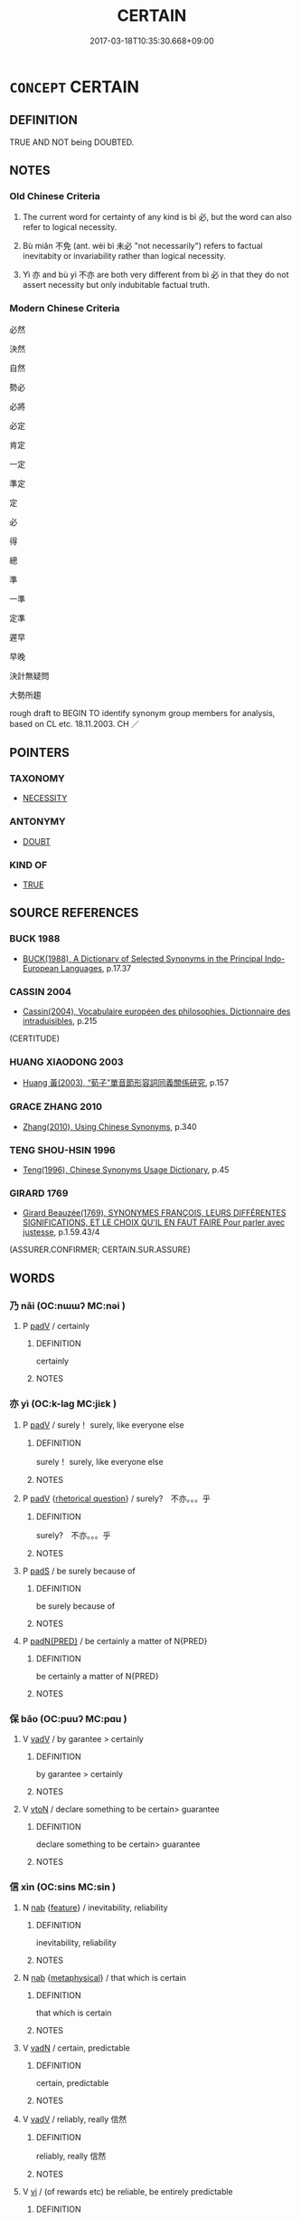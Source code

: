 # -*- mode: mandoku-tls-view -*-
#+TITLE: CERTAIN
#+DATE: 2017-03-18T10:35:30.668+09:00        
#+STARTUP: content
* =CONCEPT= CERTAIN
:PROPERTIES:
:CUSTOM_ID: uuid-d03f8635-80dc-4b4c-a5d0-e367096493e8
:SYNONYM+:  UNQUESTIONABLE
:SYNONYM+:  SURE
:SYNONYM+:  DEFINITE
:SYNONYM+:  BEYOND QUESTION
:SYNONYM+:  NOT IN DOUBT
:SYNONYM+:  INDUBITABLE
:SYNONYM+:  UNDENIABLE
:SYNONYM+:  IRREFUTABLE
:SYNONYM+:  INDISPUTABLE
:SYNONYM+:  OBVIOUS
:SYNONYM+:  EVIDENT
:SYNONYM+:  RECOGNIZED
:SYNONYM+:  CONFIRMED
:SYNONYM+:  ACCEPTED
:SYNONYM+:  ACKNOWLEDGED
:SYNONYM+:  UNDISPUTED
:SYNONYM+:  UNDOUBTED
:SYNONYM+:  UNQUESTIONED
:TR_ZH: 必定
:END:
** DEFINITION

TRUE AND NOT being DOUBTED.

** NOTES

*** Old Chinese Criteria
1. The current word for certainty of any kind is bì 必, but the word can also refer to logical necessity.

2. Bù miǎn 不免 (ant. wèi bì 未必 "not necessarily") refers to factual inevitabity or invariability rather than logical necessity.

3. Yì 亦 and bù yì 不亦 are both very different from bì 必 in that they do not assert necessity but only indubitable factual truth.

*** Modern Chinese Criteria
必然

決然

自然

勢必

必將

必定

肯定

一定

準定

定

必

得

總

準

一準

定準

遲早

早晚

決計無疑問

大勢所趨

rough draft to BEGIN TO identify synonym group members for analysis, based on CL etc. 18.11.2003. CH ／

** POINTERS
*** TAXONOMY
 - [[tls:concept:NECESSITY][NECESSITY]]

*** ANTONYMY
 - [[tls:concept:DOUBT][DOUBT]]

*** KIND OF
 - [[tls:concept:TRUE][TRUE]]

** SOURCE REFERENCES
*** BUCK 1988
 - [[cite:BUCK-1988][BUCK(1988), A Dictionary of Selected Synonyms in the Principal Indo-European Languages]], p.17.37

*** CASSIN 2004
 - [[cite:CASSIN-2004][Cassin(2004), Vocabulaire européen des philosophies. Dictionnaire des intraduisibles]], p.215
 (CERTITUDE)
*** HUANG XIAODONG 2003
 - [[cite:HUANG-XIAODONG-2003][Huang 黃(2003), “荀子”單音節形容詞同義關係研究]], p.157

*** GRACE ZHANG 2010
 - [[cite:GRACE-ZHANG-2010][Zhang(2010), Using Chinese Synonyms]], p.340

*** TENG SHOU-HSIN 1996
 - [[cite:TENG-SHOU-HSIN-1996][Teng(1996), Chinese Synonyms Usage Dictionary]], p.45

*** GIRARD 1769
 - [[cite:GIRARD-1769][Girard Beauzée(1769), SYNONYMES FRANÇOIS, LEURS DIFFÉRENTES SIGNIFICATIONS, ET LE CHOIX QU'IL EN FAUT FAIRE Pour parler avec justesse]], p.1.59.43/4
 (ASSURER.CONFIRMER;  CERTAIN.SUR.ASSURE)
** WORDS
   :PROPERTIES:
   :VISIBILITY: children
   :END:
*** 乃 nǎi (OC:nɯɯʔ MC:nəi )
:PROPERTIES:
:CUSTOM_ID: uuid-4b517e92-4de8-4b1c-aa8f-d4078b629b8a
:Char+: 乃(4,1/2) 
:GY_IDS+: uuid-c2a874a5-484c-427c-9eda-9751bd03d05f
:PY+: nǎi     
:OC+: nɯɯʔ     
:MC+: nəi     
:END: 
**** P [[tls:syn-func::#uuid-334de932-4bb9-418a-b9a6-6beaf2ce3a62][padV]] / certainly
:PROPERTIES:
:CUSTOM_ID: uuid-340a9cf4-7610-46ff-ace9-cf16cde616f1
:END:
****** DEFINITION

certainly

****** NOTES

*** 亦 yì (OC:k-laɡ MC:jiɛk )
:PROPERTIES:
:CUSTOM_ID: uuid-b64b377b-0fe7-4b8f-80e4-35efae54956a
:Char+: 亦(8,4/6) 
:GY_IDS+: uuid-6572f778-b88e-4170-9f05-3eda652316f7
:PY+: yì     
:OC+: k-laɡ     
:MC+: jiɛk     
:END: 
**** P [[tls:syn-func::#uuid-334de932-4bb9-418a-b9a6-6beaf2ce3a62][padV]] / surely！ surely, like everyone else
:PROPERTIES:
:CUSTOM_ID: uuid-3493aa28-6f02-4120-94a9-8e715b613632
:WARRING-STATES-CURRENCY: 4
:END:
****** DEFINITION

surely！ surely, like everyone else

****** NOTES

**** P [[tls:syn-func::#uuid-334de932-4bb9-418a-b9a6-6beaf2ce3a62][padV]] {[[tls:sem-feat::#uuid-ff53e5da-89f7-4601-ae05-d2119e933dfa][rhetorical question]]} / surely?　不亦。。。乎
:PROPERTIES:
:CUSTOM_ID: uuid-9fe7415d-532b-4e8b-8092-a2dc3b15faeb
:END:
****** DEFINITION

surely?　不亦。。。乎

****** NOTES

**** P [[tls:syn-func::#uuid-0ffb1ffa-d762-4cb0-bdf0-ac5f55be25b9][padS]] / be surely because of
:PROPERTIES:
:CUSTOM_ID: uuid-45a49bd9-b5f2-4722-b3b2-942225736b10
:END:
****** DEFINITION

be surely because of

****** NOTES

**** P [[tls:syn-func::#uuid-1d4f9536-14e1-4030-af04-f11628f02826][padN{PRED}]] / be certainly a matter of N{PRED}
:PROPERTIES:
:CUSTOM_ID: uuid-67946126-4a80-407e-9d0a-5c0dd7f1e5f7
:END:
****** DEFINITION

be certainly a matter of N{PRED}

****** NOTES

*** 保 bǎo (OC:puuʔ MC:pɑu )
:PROPERTIES:
:CUSTOM_ID: uuid-098a20fc-0353-4fa1-a157-37b555e5ab7d
:Char+: 保(9,7/9) 
:GY_IDS+: uuid-215ac9a0-b518-4523-9388-f6daff65319c
:PY+: bǎo     
:OC+: puuʔ     
:MC+: pɑu     
:END: 
**** V [[tls:syn-func::#uuid-2a0ded86-3b04-4488-bb7a-3efccfa35844][vadV]] / by garantee > certainly
:PROPERTIES:
:CUSTOM_ID: uuid-d688141f-eea2-45b1-932e-58d464d6f50a
:END:
****** DEFINITION

by garantee > certainly

****** NOTES

**** V [[tls:syn-func::#uuid-fbfb2371-2537-4a99-a876-41b15ec2463c][vtoN]] / declare something to be certain> guarantee
:PROPERTIES:
:CUSTOM_ID: uuid-f13cc651-fdc3-4f01-b9df-7377444e5d1f
:END:
****** DEFINITION

declare something to be certain> guarantee

****** NOTES

*** 信 xìn (OC:sins MC:sin )
:PROPERTIES:
:CUSTOM_ID: uuid-cab05785-b76b-4300-86ad-a92a06d93f75
:Char+: 信(9,7/9) 
:GY_IDS+: uuid-df94e791-1aba-4864-ba15-dfebd911c6bb
:PY+: xìn     
:OC+: sins     
:MC+: sin     
:END: 
**** N [[tls:syn-func::#uuid-76be1df4-3d73-4e5f-bbc2-729542645bc8][nab]] {[[tls:sem-feat::#uuid-4e92cef6-5753-4eed-a76b-7249c223316f][feature]]} / inevitability, reliability
:PROPERTIES:
:CUSTOM_ID: uuid-7cf3079a-ee9b-4cb7-adc1-fe18315d12ad
:WARRING-STATES-CURRENCY: 4
:END:
****** DEFINITION

inevitability, reliability

****** NOTES

**** N [[tls:syn-func::#uuid-76be1df4-3d73-4e5f-bbc2-729542645bc8][nab]] {[[tls:sem-feat::#uuid-887fdec5-f18d-4faf-8602-f5c5c2f99a1d][metaphysical]]} / that which is certain
:PROPERTIES:
:CUSTOM_ID: uuid-4d5ab926-2001-4b70-95c2-89dbd9b30729
:END:
****** DEFINITION

that which is certain

****** NOTES

**** V [[tls:syn-func::#uuid-fed035db-e7bd-4d23-bd05-9698b26e38f9][vadN]] / certain, predictable
:PROPERTIES:
:CUSTOM_ID: uuid-c70db03f-af33-43d0-b5c6-bf71af3fb7e6
:WARRING-STATES-CURRENCY: 3
:END:
****** DEFINITION

certain, predictable

****** NOTES

**** V [[tls:syn-func::#uuid-2a0ded86-3b04-4488-bb7a-3efccfa35844][vadV]] / reliably, really 信然
:PROPERTIES:
:CUSTOM_ID: uuid-88d6c39b-2846-4707-9033-04602e7a94a9
:END:
****** DEFINITION

reliably, really 信然

****** NOTES

**** V [[tls:syn-func::#uuid-c20780b3-41f9-491b-bb61-a269c1c4b48f][vi]] / (of rewards etc) be reliable, be entirely predictable
:PROPERTIES:
:CUSTOM_ID: uuid-45cc527a-57ba-4381-99b3-7ca3c986e839
:WARRING-STATES-CURRENCY: 4
:END:
****** DEFINITION

(of rewards etc) be reliable, be entirely predictable

****** NOTES

*** 其 qí (OC:ɡɯ MC:gɨ )
:PROPERTIES:
:CUSTOM_ID: uuid-6e599a48-8a8a-47c1-ad90-c7ea76267b6c
:Char+: 其(12,6/8) 
:GY_IDS+: uuid-4d6c7918-4df1-492f-95db-6e81913b1710
:PY+: qí     
:OC+: ɡɯ     
:MC+: gɨ     
:END: 
**** P [[tls:syn-func::#uuid-334de932-4bb9-418a-b9a6-6beaf2ce3a62][padV]] {[[tls:sem-feat::#uuid-ee80ba53-f7eb-484d-b807-f36f9e0404a7][subjective]]} / surely, certainly, according to reasonable expectations
:PROPERTIES:
:CUSTOM_ID: uuid-35399990-1ada-4e44-b8ec-09aa651e7e7c
:END:
****** DEFINITION

surely, certainly, according to reasonable expectations

****** NOTES

******* Examples
LY 08.20:01; tr. CH

 舜有臣五人而天下治。 [1] Shu4n had five ministers, and All Under Heaven was well-ordered.

 武王曰： King @Wu3 said:

 「予有亂臣十人。」 [2] "I have ten efficient ministers."

 孔子曰： Confucius said:

 「才難， "Talent is the difficult point.

 不其然乎？ Is that not surely so?

*** 固 gù (OC:kaas MC:kuo̝ )
:PROPERTIES:
:CUSTOM_ID: uuid-a596b1e3-6cb4-454b-afb3-c9eaa4ee2bcf
:Char+: 固(31,5/8) 
:GY_IDS+: uuid-6ad5e682-34e2-41a5-8c7c-e5e67fb2c285
:PY+: gù     
:OC+: kaas     
:MC+: kuo̝     
:END: 
**** V [[tls:syn-func::#uuid-16ca95ce-1240-4773-8697-b6f5183ac53d][vadS]] / necessarily; certainly; indubitably
:PROPERTIES:
:CUSTOM_ID: uuid-199d4f92-f258-4951-8303-ad0534b62624
:WARRING-STATES-CURRENCY: 4
:END:
****** DEFINITION

necessarily; certainly; indubitably

****** NOTES

**** V [[tls:syn-func::#uuid-2a0ded86-3b04-4488-bb7a-3efccfa35844][vadV]] / surely, doubtlessly; certainly; inherently
:PROPERTIES:
:CUSTOM_ID: uuid-44f4e898-1322-4caf-9161-2751841f2e0b
:WARRING-STATES-CURRENCY: 5
:END:
****** DEFINITION

surely, doubtlessly; certainly; inherently

****** NOTES

*** 定 dìng (OC:deeŋs MC:deŋ )
:PROPERTIES:
:CUSTOM_ID: uuid-575638b6-65c9-4f77-a1a0-0fbff90effe6
:Char+: 定(40,5/8) 
:GY_IDS+: uuid-59ce5492-61cb-4b97-9fb2-45bf8f3b9b1f
:PY+: dìng     
:OC+: deeŋs     
:MC+: deŋ     
:END: 
**** V [[tls:syn-func::#uuid-2a0ded86-3b04-4488-bb7a-3efccfa35844][vadV]] / definitely; with certainty
:PROPERTIES:
:CUSTOM_ID: uuid-2ae1fd86-0dae-4960-a26e-8c7a7195f7fa
:WARRING-STATES-CURRENCY: 2
:END:
****** DEFINITION

definitely; with certainty

****** NOTES

*** 已 yǐ (OC:k-lɯʔ MC:jɨ )
:PROPERTIES:
:CUSTOM_ID: uuid-9d46a093-7d1f-4183-986d-6a84e6e4192a
:Char+: 已(49,0/3) 
:GY_IDS+: uuid-e799b325-78d4-4326-a46d-ca3498ecce7a
:PY+: yǐ     
:OC+: k-lɯʔ     
:MC+: jɨ     
:END: 
**** P [[tls:syn-func::#uuid-334de932-4bb9-418a-b9a6-6beaf2ce3a62][padV]] / certainly
:PROPERTIES:
:CUSTOM_ID: uuid-27c21fb0-1eb7-447c-8cc9-e556559fdd5c
:END:
****** DEFINITION

certainly

****** NOTES

**** P [[tls:syn-func::#uuid-c086c9bd-8ec5-463f-9803-c938c8b0d4d9][ppostadS]] / definitely, "!"
:PROPERTIES:
:CUSTOM_ID: uuid-d028ef8d-8c56-4374-9c85-7d561a585177
:WARRING-STATES-CURRENCY: 4
:END:
****** DEFINITION

definitely, "!"

****** NOTES

**** V [[tls:syn-func::#uuid-2a0ded86-3b04-4488-bb7a-3efccfa35844][vadV]] {[[tls:sem-feat::#uuid-b8276c57-c108-44c8-8c01-ad92679a9163][imperative]]} / 
:PROPERTIES:
:CUSTOM_ID: uuid-4ad2105f-36c0-421a-b12d-455dbf5ba6b8
:END:
****** DEFINITION



****** NOTES

*** 常 cháng (OC:djaŋ MC:dʑi̯ɐŋ )
:PROPERTIES:
:CUSTOM_ID: uuid-a8c8c5ad-08c5-409e-992d-aebb307514af
:Char+: 常(50,8/11) 
:GY_IDS+: uuid-08f4ae72-fbe2-480f-ba8b-797bd621e285
:PY+: cháng     
:OC+: djaŋ     
:MC+: dʑi̯ɐŋ     
:END: 
**** V [[tls:syn-func::#uuid-fed035db-e7bd-4d23-bd05-9698b26e38f9][vadN]] / invariant>determinate, well-defined; true
:PROPERTIES:
:CUSTOM_ID: uuid-e6d6f8eb-8d31-4e7d-b1b0-68440bab4478
:END:
****** DEFINITION

invariant>determinate, well-defined; true

****** NOTES

**** V [[tls:syn-func::#uuid-2a0ded86-3b04-4488-bb7a-3efccfa35844][vadV]] / will regularly; constantly, predictably, invariably
:PROPERTIES:
:CUSTOM_ID: uuid-fcc151cf-6aa6-43f8-af9b-761cff793688
:END:
****** DEFINITION

will regularly; constantly, predictably, invariably

****** NOTES

**** V [[tls:syn-func::#uuid-2a0ded86-3b04-4488-bb7a-3efccfa35844][vadV]] {[[tls:sem-feat::#uuid-b110bae1-02d5-4c66-ad13-7c04b3ee3ad9][mathematical term]]} / CHEMLA 2003: with regularity across different mathematical contexts 常然之勢也 "this is the invariable c...
:PROPERTIES:
:CUSTOM_ID: uuid-ae968533-d8d3-435c-851d-bb3ffe8f9c38
:END:
****** DEFINITION

CHEMLA 2003: with regularity across different mathematical contexts

 常然之勢也 "this is the invariable constellation".

****** NOTES

**** V [[tls:syn-func::#uuid-c20780b3-41f9-491b-bb61-a269c1c4b48f][vi]] / be assured in the long term
:PROPERTIES:
:CUSTOM_ID: uuid-9cb9a219-7a66-436e-b97d-8786815932d5
:END:
****** DEFINITION

be assured in the long term

****** NOTES

*** 必 bì (OC:piɡ MC:pit )
:PROPERTIES:
:CUSTOM_ID: uuid-2631fe60-f07f-41fc-b9a6-13bb3463ad8c
:Char+: 必(61,1/4) 
:GY_IDS+: uuid-25996ba8-1e36-4438-8c90-d9a399341f8e
:PY+: bì     
:OC+: piɡ     
:MC+: pit     
:END: 
**** SOURCE REFERENCES
***** DUAN DESEN 1992A
 - [[cite:DUAN-DESEN-1992A][Duan 段(1992), 簡明古漢語同義詞詞典]], p.1022

***** WANG LI 2000
 - [[cite:WANG-LI-2000][Wang 王(2000), 王力古漢語字典]], p.2

****  [[tls:syn-func::#uuid-bc2faf53-2229-4747-9ebb-020e828072fb][vadN{{PRED}]] / be certin (to be N)
:PROPERTIES:
:CUSTOM_ID: uuid-2fd255a8-721f-47d7-8d61-4ec5ac64afe0
:END:
****** DEFINITION

be certin (to be N)

****** NOTES

**** V [[tls:syn-func::#uuid-2a0ded86-3b04-4488-bb7a-3efccfa35844][vadV]] / invariably; (e.g. be knowable) with certainty; reliably, with inevitable reliabilty; (know) for cer...
:PROPERTIES:
:CUSTOM_ID: uuid-8b09ebe7-ad38-4273-be87-6ce5671d47c0
:WARRING-STATES-CURRENCY: 5
:END:
****** DEFINITION

invariably; (e.g. be knowable) with certainty; reliably, with inevitable reliabilty; (know) for certain;  with logical necessity;

****** NOTES

**** V [[tls:syn-func::#uuid-c20780b3-41f9-491b-bb61-a269c1c4b48f][vi]] / be inevitable, be absolutely predictable, be unavoidable be ineluctable
:PROPERTIES:
:CUSTOM_ID: uuid-10fe9f90-c2d7-4c0b-af8a-1d568def11a7
:WARRING-STATES-CURRENCY: 5
:END:
****** DEFINITION

be inevitable, be absolutely predictable, be unavoidable be ineluctable

****** NOTES

******* Examples
LY 19.17; tr. CH

 曾子曰： Ze1ngzi3 said:

 「吾聞諸夫子： "I have heard it from our Master:

 『人未有自致者也必也， 'By necessity man never succeeds all by himself,

**** V [[tls:syn-func::#uuid-dd717b3f-0c98-4de8-bac6-2e4085805ef1][vt+V/0/]] / be sure to V
:PROPERTIES:
:CUSTOM_ID: uuid-b8a9da1b-576e-4a37-906f-d69f23e36de4
:END:
****** DEFINITION

be sure to V

****** NOTES

**** V [[tls:syn-func::#uuid-fbfb2371-2537-4a99-a876-41b15ec2463c][vtoN]] {[[tls:sem-feat::#uuid-fac754df-5669-4052-9dda-6244f229371f][causative]]} / make inevitable
:PROPERTIES:
:CUSTOM_ID: uuid-5bfd6d96-f4d4-4d43-b2c6-6fbe05c8ca05
:WARRING-STATES-CURRENCY: 3
:END:
****** DEFINITION

make inevitable

****** NOTES

**** V [[tls:syn-func::#uuid-fbfb2371-2537-4a99-a876-41b15ec2463c][vtoN]] {[[tls:sem-feat::#uuid-d78eabc5-f1df-43e2-8fa5-c6514124ec21][putative]]} / consider as necessary
:PROPERTIES:
:CUSTOM_ID: uuid-75dde95c-72bc-4e85-9b2e-7defcae85b2a
:WARRING-STATES-CURRENCY: 4
:END:
****** DEFINITION

consider as necessary

****** NOTES

*** 恐 kǒng (OC:khoŋʔ MC:khi̯oŋ )
:PROPERTIES:
:CUSTOM_ID: uuid-ba66e4dd-6619-477d-8d27-d3c7cd6ffb43
:Char+: 恐(61,6/10) 
:GY_IDS+: uuid-e60a2043-d478-458f-b54c-e0136f8d5d5b
:PY+: kǒng     
:OC+: khoŋʔ     
:MC+: khi̯oŋ     
:END: 
**** V [[tls:syn-func::#uuid-ccee9f93-d493-43f0-b41f-64aa72876a47][vtoS]] / be afraid that > certainly will
:PROPERTIES:
:CUSTOM_ID: uuid-1791490e-f829-42a5-a961-ad3b6343e123
:END:
****** DEFINITION

be afraid that > certainly will

****** NOTES

*** 果 guǒ (OC:kloolʔ MC:kʷɑ )
:PROPERTIES:
:CUSTOM_ID: uuid-64eb9462-3753-49d0-aa95-1ca6ee895bc6
:Char+: 果(75,4/8) 
:GY_IDS+: uuid-14d1eec2-6fcc-4066-86d9-3639b9535c99
:PY+: guǒ     
:OC+: kloolʔ     
:MC+: kʷɑ     
:END: 
**** N [[tls:syn-func::#uuid-91666c59-4a69-460f-8cd3-9ddbff370ae5][nadV]] / definitely
:PROPERTIES:
:CUSTOM_ID: uuid-36778aba-6259-450f-9300-5b7e80739d5d
:WARRING-STATES-CURRENCY: 3
:END:
****** DEFINITION

definitely

****** NOTES

*** 終 zhōng (OC:tjuŋ MC:tɕuŋ )
:PROPERTIES:
:CUSTOM_ID: uuid-ca54a5dd-fefd-4a42-8bb2-f01581633ee9
:Char+: 終(120,5/11) 
:GY_IDS+: uuid-8a839c2f-336c-435a-888e-6da3b149e0e5
:PY+: zhōng     
:OC+: tjuŋ     
:MC+: tɕuŋ     
:END: 
**** N [[tls:syn-func::#uuid-91666c59-4a69-460f-8cd3-9ddbff370ae5][nadV]] / ultimately
:PROPERTIES:
:CUSTOM_ID: uuid-add9e6b3-7607-41cd-8e86-f3386681f4c7
:END:
****** DEFINITION

ultimately

****** NOTES

*** 詳 xiáng (OC:sɢlaŋ MC:zi̯ɐŋ )
:PROPERTIES:
:CUSTOM_ID: uuid-9208f337-78a0-4028-a53c-1ef02090f0d0
:Char+: 詳(149,6/13) 
:GY_IDS+: uuid-8b06019b-79d9-49b1-9b77-b7368b23b122
:PY+: xiáng     
:OC+: sɢlaŋ     
:MC+: zi̯ɐŋ     
:END: 
**** V [[tls:syn-func::#uuid-2a0ded86-3b04-4488-bb7a-3efccfa35844][vadV]] / OBI: necessarily, with certainty
:PROPERTIES:
:CUSTOM_ID: uuid-1565d100-a32f-46a6-a0f5-71c199a26b29
:END:
****** DEFINITION

OBI: necessarily, with certainty

****** NOTES

*** 不亦 bùyì (OC:pɯʔ k-laɡ MC:pi̯ut jiɛk )
:PROPERTIES:
:CUSTOM_ID: uuid-a46909bf-6220-41f8-aae2-4f8c91e84759
:Char+: 不(1,3/4) 亦(8,4/6) 
:GY_IDS+: uuid-12896cda-5086-41f3-8aeb-21cd406eec3f uuid-6572f778-b88e-4170-9f05-3eda652316f7
:PY+: bù yì    
:OC+: pɯʔ k-laɡ    
:MC+: pi̯ut jiɛk    
:END: 
COMPOUND TYPE: [[tls:comp-type::#uuid-8ac75f99-84ea-4959-b66b-7376abfe6c96][]]


**** P [[tls:syn-func::#uuid-5e3d65c2-0580-468b-bcf3-face6ccefa56][PPadV.+HU1]] / surely
:PROPERTIES:
:CUSTOM_ID: uuid-80d3a899-66ad-4dcf-89d5-f2c899797fdd
:WARRING-STATES-CURRENCY: 4
:END:
****** DEFINITION

surely

****** NOTES

*** 不免 bùmiǎn (OC:pɯʔ mronʔ MC:pi̯ut miɛn )
:PROPERTIES:
:CUSTOM_ID: uuid-de8bbf49-226d-4603-b4b2-20c8bca22868
:Char+: 不(1,3/4) 免(10,5/8) 
:GY_IDS+: uuid-12896cda-5086-41f3-8aeb-21cd406eec3f uuid-34a4064e-5272-4aea-a8e8-4a5e5bdef114
:PY+: bù miǎn    
:OC+: pɯʔ mronʔ    
:MC+: pi̯ut miɛn    
:END: 
**** V [[tls:syn-func::#uuid-efe577d1-de70-4d80-84d0-e92f482f3f3d][VPadS]] / inevitably
:PROPERTIES:
:CUSTOM_ID: uuid-ba187c95-5133-40a9-a6c3-de9947bca0aa
:END:
****** DEFINITION

inevitably

****** NOTES

**** V [[tls:syn-func::#uuid-b0372307-1c92-4d55-a0a9-b175eef5e94c][VPt+prep+N]] / be certain to suffer N
:PROPERTIES:
:CUSTOM_ID: uuid-3585852a-1966-4eec-ac1b-a188682f3a2f
:END:
****** DEFINITION

be certain to suffer N

****** NOTES

**** V [[tls:syn-func::#uuid-574cb956-877c-4eaa-9a24-c8641607f917][VPt+V/0/{PASS}]] / cannot avoid to be Ved
:PROPERTIES:
:CUSTOM_ID: uuid-3fcb1eda-a4d4-4eae-ae53-29b38d544a1b
:WARRING-STATES-CURRENCY: 3
:END:
****** DEFINITION

cannot avoid to be Ved

****** NOTES

*** 亦將 yìjiāng (OC:k-laɡ skaŋ MC:jiɛk tsi̯ɐŋ )
:PROPERTIES:
:CUSTOM_ID: uuid-e517d69f-75bd-4d21-b46a-f53dbbc34c5a
:Char+: 亦(8,4/6) 將(41,8/11) 
:GY_IDS+: uuid-6572f778-b88e-4170-9f05-3eda652316f7 uuid-69629cac-c2c1-4e4e-973b-f5d11b631144
:PY+: yì jiāng    
:OC+: k-laɡ skaŋ    
:MC+: jiɛk tsi̯ɐŋ    
:END: 
**** P [[tls:syn-func::#uuid-eb8abafd-05ff-4ae5-9f85-7417d096299a][PPadV]] {[[tls:sem-feat::#uuid-7f49a8f4-6da3-4126-b6d9-8df15a825002][modal]]} / must surely
:PROPERTIES:
:CUSTOM_ID: uuid-3a7bc094-d34d-46a4-a606-2fd14c194b44
:WARRING-STATES-CURRENCY: 4
:END:
****** DEFINITION

must surely

****** NOTES

*** 固而 gùér (OC:kaas njɯ MC:kuo̝ ȵɨ )
:PROPERTIES:
:CUSTOM_ID: uuid-8d891373-50be-441e-b580-a7134c54dc29
:Char+: 固(31,5/8) 而(126,0/6) 
:GY_IDS+: uuid-6ad5e682-34e2-41a5-8c7c-e5e67fb2c285 uuid-d4f6516f-ad7d-4a23-a222-ee0e2b5082e8
:PY+: gù ér    
:OC+: kaas njɯ    
:MC+: kuo̝ ȵɨ    
:END: 
**** P [[tls:syn-func::#uuid-eb8abafd-05ff-4ae5-9f85-7417d096299a][PPadV]] / most certainly
:PROPERTIES:
:CUSTOM_ID: uuid-aea84891-7f3d-4a6b-a928-7eacae551407
:WARRING-STATES-CURRENCY: 3
:END:
****** DEFINITION

most certainly

****** NOTES

*** 必保 bìbǎo (OC:piɡ puuʔ MC:pit pɑu )
:PROPERTIES:
:CUSTOM_ID: uuid-1a788964-241d-4deb-8c14-fcfd86738a58
:Char+: 必(61,1/4) 保(9,7/9) 
:GY_IDS+: uuid-25996ba8-1e36-4438-8c90-d9a399341f8e uuid-215ac9a0-b518-4523-9388-f6daff65319c
:PY+: bì bǎo    
:OC+: piɡ puuʔ    
:MC+: pit pɑu    
:END: 
**** V [[tls:syn-func::#uuid-819e81af-c978-4931-8fd2-52680e097f01][VPadV]] {[[tls:sem-feat::#uuid-7f49a8f4-6da3-4126-b6d9-8df15a825002][modal]]} / certainly
:PROPERTIES:
:CUSTOM_ID: uuid-bb44eaeb-77b5-444a-a63e-eb5a8339a8af
:END:
****** DEFINITION

certainly

****** NOTES

*** 必將 bìjiāng (OC:piɡ skaŋ MC:pit tsi̯ɐŋ )
:PROPERTIES:
:CUSTOM_ID: uuid-39f6a79a-1da1-4a6e-bb01-114ef0c24833
:Char+: 必(61,1/4) 將(41,8/11) 
:GY_IDS+: uuid-25996ba8-1e36-4438-8c90-d9a399341f8e uuid-69629cac-c2c1-4e4e-973b-f5d11b631144
:PY+: bì jiāng    
:OC+: piɡ skaŋ    
:MC+: pit tsi̯ɐŋ    
:END: 
**** V [[tls:syn-func::#uuid-7918d628-430e-4537-afca-f2b1b4144611][VPt+V/0/]] / must necessarily, will certainly; one would certainly; one needs necessarily
:PROPERTIES:
:CUSTOM_ID: uuid-16764766-4910-4fbc-9e1b-92c1f827a868
:WARRING-STATES-CURRENCY: 3
:END:
****** DEFINITION

must necessarily, will certainly; one would certainly; one needs necessarily

****** NOTES

*** 必當 bìdāng (OC:piɡ taaŋ MC:pit tɑŋ )
:PROPERTIES:
:CUSTOM_ID: uuid-3717e10e-786a-43f0-b834-9f1d7d1311e1
:Char+: 必(61,1/4) 當(102,8/13) 
:GY_IDS+: uuid-25996ba8-1e36-4438-8c90-d9a399341f8e uuid-4761ef26-92d1-497a-8a8d-7052c2b86ca2
:PY+: bì dāng    
:OC+: piɡ taaŋ    
:MC+: pit tɑŋ    
:END: 
**** V [[tls:syn-func::#uuid-7918d628-430e-4537-afca-f2b1b4144611][VPt+V/0/]] / will inevitably [The question of this syntactic category needs discussion!]
:PROPERTIES:
:CUSTOM_ID: uuid-09ad2158-e611-4656-931d-9bb4c74a3bac
:END:
****** DEFINITION

will inevitably [The question of this syntactic category needs discussion!]

****** NOTES

*** 應當 yīngdāng (OC:qɯŋ taaŋ MC:ʔɨŋ tɑŋ )
:PROPERTIES:
:CUSTOM_ID: uuid-6d33c8f8-1d5c-4c6b-8713-4583f5400bae
:Char+: 應(61,13/16) 當(102,8/13) 
:GY_IDS+: uuid-4cd056cc-384e-4e60-8350-ecc739a264ad uuid-4761ef26-92d1-497a-8a8d-7052c2b86ca2
:PY+: yīng dāng    
:OC+: qɯŋ taaŋ    
:MC+: ʔɨŋ tɑŋ    
:END: 
**** V [[tls:syn-func::#uuid-7918d628-430e-4537-afca-f2b1b4144611][VPt+V/0/]] / necessarily will; be certain to
:PROPERTIES:
:CUSTOM_ID: uuid-0dd53c20-51c6-4fcb-8d14-795ffc3d1c6d
:END:
****** DEFINITION

necessarily will; be certain to

****** NOTES

*** 抑亦 yìyì (OC:qɯɡ k-laɡ MC:ʔɨk jiɛk )
:PROPERTIES:
:CUSTOM_ID: uuid-3ed3a62c-3562-4a19-93e3-abfc1d6516e3
:Char+: 抑(64,4/7) 亦(8,4/6) 
:GY_IDS+: uuid-c3c00131-803e-4832-ac3e-f84721d76085 uuid-6572f778-b88e-4170-9f05-3eda652316f7
:PY+: yì yì    
:OC+: qɯɡ k-laɡ    
:MC+: ʔɨk jiɛk    
:END: 
**** P [[tls:syn-func::#uuid-eb8abafd-05ff-4ae5-9f85-7417d096299a][PPadV]] {[[tls:sem-feat::#uuid-41f9c854-694c-4f5d-8fca-23cee92878ab][surely]]} / surely???
:PROPERTIES:
:CUSTOM_ID: uuid-de227415-57b7-4da1-a841-82f3f72308b9
:WARRING-STATES-CURRENCY: 2
:END:
****** DEFINITION

surely???

****** NOTES

*** 敢不 gǎnbù (OC:klaamʔ pɯʔ MC:kɑm pi̯ut )
:PROPERTIES:
:CUSTOM_ID: uuid-2b2a0a60-ceef-45ef-8fa3-4612565ec6fb
:Char+: 敢(66,8/12) 不(1,3/4) 
:GY_IDS+: uuid-88746991-e994-4571-ba4d-df72ad0c3d63 uuid-12896cda-5086-41f3-8aeb-21cd406eec3f
:PY+: gǎn bù    
:OC+: klaamʔ pɯʔ    
:MC+: kɑm pi̯ut    
:END: 
**** V [[tls:syn-func::#uuid-7918d628-430e-4537-afca-f2b1b4144611][VPt+V/0/]] {[[tls:sem-feat::#uuid-1b4d8619-5bcb-4d89-9978-cecb0d471828][expected answer: no!]]} / how would I dare not to> certainly!
:PROPERTIES:
:CUSTOM_ID: uuid-39b36cac-32bb-4f8d-8d32-eaaa2c934a8b
:END:
****** DEFINITION

how would I dare not to> certainly!

****** NOTES

*** 未免 wèimiǎn (OC:mɯds mronʔ MC:mɨi miɛn )
:PROPERTIES:
:CUSTOM_ID: uuid-a06e2117-7b75-4b3c-86ff-15eee23e307f
:Char+: 未(75,1/5) 免(10,5/8) 
:GY_IDS+: uuid-99fdbd59-79b0-4ed6-8aa8-abe2e7717145 uuid-34a4064e-5272-4aea-a8e8-4a5e5bdef114
:PY+: wèi miǎn    
:OC+: mɯds mronʔ    
:MC+: mɨi miɛn    
:END: 
**** V [[tls:syn-func::#uuid-7918d628-430e-4537-afca-f2b1b4144611][VPt+V/0/]] / necessarily, inevitably; admittedly
:PROPERTIES:
:CUSTOM_ID: uuid-6c2e85b0-427a-42ca-bc6f-86768c5fc6a0
:WARRING-STATES-CURRENCY: 3
:END:
****** DEFINITION

necessarily, inevitably; admittedly

****** NOTES

*** 無乃 wúnǎi (OC:ma nɯɯʔ MC:mi̯o nəi )
:PROPERTIES:
:CUSTOM_ID: uuid-18167158-3883-4909-9de3-fa64d251e44c
:Char+: 無(86,8/12) 乃(4,1/2) 
:GY_IDS+: uuid-5de002ac-c1a1-4519-a177-4a3afcc155bb uuid-c2a874a5-484c-427c-9eda-9751bd03d05f
:PY+: wú nǎi    
:OC+: ma nɯɯʔ    
:MC+: mi̯o nəi    
:END: 
COMPOUND TYPE: [[tls:comp-type::#uuid-a4a80fdf-93da-4b0b-827b-3f817188805a][ad]]


**** P [[tls:syn-func::#uuid-e7f1e69d-7edf-4e5a-bdef-c5995d0fb79d][PPadS]] {[[tls:sem-feat::#uuid-ff53e5da-89f7-4601-ae05-d2119e933dfa][rhetorical question]]} / surely?!!!
:PROPERTIES:
:CUSTOM_ID: uuid-4c8a5154-5ddd-4521-8325-1a5d5db97a36
:WARRING-STATES-CURRENCY: 5
:END:
****** DEFINITION

surely?!!!

****** NOTES

*** 無疑 wúyí (OC:ma ŋɡɯ MC:mi̯o ŋɨ )
:PROPERTIES:
:CUSTOM_ID: uuid-be40d915-4704-43db-a7b5-280f21b57f52
:Char+: 無(86,8/12) 疑(103,9/14) 
:GY_IDS+: uuid-5de002ac-c1a1-4519-a177-4a3afcc155bb uuid-7a60cff2-ff28-4f36-b772-a23cd7e517bd
:PY+: wú yí    
:OC+: ma ŋɡɯ    
:MC+: mi̯o ŋɨ    
:END: 
**** V [[tls:syn-func::#uuid-0b46d59e-9906-4ab8-887b-12a0ee8244ae][VPpostadV]] / certainly, undoubtedly; without any doubt
:PROPERTIES:
:CUSTOM_ID: uuid-27738a44-7f74-4da3-b54d-1da455cda33f
:END:
****** DEFINITION

certainly, undoubtedly; without any doubt

****** NOTES

*** 不免於 bùmiǎnyú (OC:pɯʔ mronʔ qa MC:pi̯ut miɛn ʔi̯ɤ )
:PROPERTIES:
:CUSTOM_ID: uuid-db21f7fb-ad38-406a-baa6-f045798ed0ba
:Char+: 不(1,3/4) 免(10,5/8) 於(70,4/8) 
:GY_IDS+: uuid-12896cda-5086-41f3-8aeb-21cd406eec3f uuid-34a4064e-5272-4aea-a8e8-4a5e5bdef114 uuid-fb67b697-a7f5-4e27-8090-d90ec205fd5c
:PY+: bù miǎn yú   
:OC+: pɯʔ mronʔ qa   
:MC+: pi̯ut miɛn ʔi̯ɤ   
:END: 
*** 不得不 bùdébù (OC:pɯʔ tɯɯɡ pɯʔ MC:pi̯ut tək pi̯ut )
:PROPERTIES:
:CUSTOM_ID: uuid-130090a0-2715-4eed-8ef3-29890986e1c1
:Char+: 不(1,3/4) 得(60,8/11) 不(1,3/4) 
:GY_IDS+: uuid-12896cda-5086-41f3-8aeb-21cd406eec3f uuid-2f255ab2-0652-443e-94c1-e442903989f8 uuid-12896cda-5086-41f3-8aeb-21cd406eec3f
:PY+: bù dé bù   
:OC+: pɯʔ tɯɯɡ pɯʔ   
:MC+: pi̯ut tək pi̯ut   
:END: 
**** V [[tls:syn-func::#uuid-7918d628-430e-4537-afca-f2b1b4144611][VPt+V/0/]] / will certainly; willy nilly have to; inevitably will; certainly would have
:PROPERTIES:
:CUSTOM_ID: uuid-569b9476-f1e3-4530-bddc-9c68c56a347f
:END:
****** DEFINITION

will certainly; willy nilly have to; inevitably will; certainly would have

****** NOTES

*** 不得已 bùdéyǐ (OC:pɯʔ tɯɯɡ k-lɯʔ MC:pi̯ut tək jɨ )
:PROPERTIES:
:CUSTOM_ID: uuid-377bab9a-8748-483c-a009-aa2db8f0a183
:Char+: 不(1,3/4) 得(60,8/11) 已(49,0/3) 
:GY_IDS+: uuid-12896cda-5086-41f3-8aeb-21cd406eec3f uuid-2f255ab2-0652-443e-94c1-e442903989f8 uuid-e799b325-78d4-4326-a46d-ca3498ecce7a
:PY+: bù dé yǐ   
:OC+: pɯʔ tɯɯɡ k-lɯʔ   
:MC+: pi̯ut tək jɨ   
:END: 
**** V [[tls:syn-func::#uuid-091af450-64e0-4b82-98a2-84d0444b6d19][VPi]] / be in a situation which leaves one no alternatives, have no other way out
:PROPERTIES:
:CUSTOM_ID: uuid-73903808-1ec4-46e3-b4df-b6bf4756f4ee
:END:
****** DEFINITION

be in a situation which leaves one no alternatives, have no other way out

****** NOTES

**** V [[tls:syn-func::#uuid-3362361a-7a61-4172-a122-8b87e3963d2c][VPi0]] / there is no other choice
:PROPERTIES:
:CUSTOM_ID: uuid-44835dc4-3302-4478-b7c4-9c86e2dee0a2
:WARRING-STATES-CURRENCY: 4
:END:
****** DEFINITION

there is no other choice

****** NOTES

*** 有印章 yǒuyìnzhāng (OC:ɢʷɯʔ qiŋs kjaŋ MC:ɦɨu ʔin tɕi̯ɐŋ )
:PROPERTIES:
:CUSTOM_ID: uuid-f36261d1-88e6-44b4-885a-c6f2707c4d43
:Char+: 有(74,2/6) 印(26,4/6) 章(180,2/11) 
:GY_IDS+: uuid-5ba72032-5f6c-406d-a1fc-05dc9395e991 uuid-b1b4fb9b-55e2-4898-a9ee-3abfd75906be uuid-6577ecc0-6f53-441f-8fb2-cf630cdb1d9d
:PY+: yǒu yìn zhāng   
:OC+: ɢʷɯʔ qiŋs kjaŋ   
:MC+: ɦɨu ʔin tɕi̯ɐŋ   
:END: 
**** V [[tls:syn-func::#uuid-091af450-64e0-4b82-98a2-84d0444b6d19][VPi]] / be guaranteed to occur, be as certain as Amen is in church
:PROPERTIES:
:CUSTOM_ID: uuid-cf894ef9-8bd2-4b6a-bc0f-916a838eb11d
:END:
****** DEFINITION

be guaranteed to occur, be as certain as Amen is in church

****** NOTES

*** 萬 wàn (OC:mblans MC:mi̯ɐn )
:PROPERTIES:
:CUSTOM_ID: uuid-fcf53b31-aa34-4a90-8d36-6040d8666b85
:Char+: 萬(114,8/15) 
:GY_IDS+: uuid-3e4689aa-315a-4693-a284-b9b367b68192
:PY+: wàn     
:OC+: mblans     
:MC+: mi̯ɐn     
:END: 
**** V [[tls:syn-func::#uuid-2a0ded86-3b04-4488-bb7a-3efccfa35844][vadV]] / certainly, absolutely, in every event
:PROPERTIES:
:CUSTOM_ID: uuid-71f3d482-2ac3-4b0c-bedd-9bdd4a0559a7
:END:
****** DEFINITION

certainly, absolutely, in every event

****** NOTES

*** 復 fù (OC:buɡ MC:buk )
:PROPERTIES:
:CUSTOM_ID: uuid-7e3ea763-ec2b-4e9f-8ff0-1126f5f42d3f
:Char+: 復(60,9/12) 
:GY_IDS+: uuid-5b235c4c-5e0a-4d0d-8498-03fccb6f1482
:PY+: fù     
:OC+: buɡ     
:MC+: buk     
:END: 
**** V [[tls:syn-func::#uuid-16ca95ce-1240-4773-8697-b6f5183ac53d][vadS]] / after all
:PROPERTIES:
:CUSTOM_ID: uuid-3957d204-173d-4068-8146-4bda554eda16
:END:
****** DEFINITION

after all

****** NOTES

**** V [[tls:syn-func::#uuid-c00a4db3-7d89-4b82-80ab-d16a177e3421][vadV.postN{SUBJ}:adS]] / after all, surely
:PROPERTIES:
:CUSTOM_ID: uuid-25318bd5-c5fb-4c7a-b6c5-921ff5485334
:END:
****** DEFINITION

after all, surely

****** NOTES

*** 宜 yí (OC:ŋɡral MC:ŋiɛ )
:PROPERTIES:
:CUSTOM_ID: uuid-f43c368a-4b09-43cd-98bd-188f6509e2b7
:Char+: 宜(40,5/8) 
:GY_IDS+: uuid-75dd5c44-20be-404f-a410-5707200a3b9e
:PY+: yí     
:OC+: ŋɡral     
:MC+: ŋiɛ     
:END: 
**** V [[tls:syn-func::#uuid-2a0ded86-3b04-4488-bb7a-3efccfa35844][vadV]] / ZUO: doubtlessly, no doubt; naturally enough
:PROPERTIES:
:CUSTOM_ID: uuid-95be2635-cf68-4d60-9809-f29015010177
:END:
****** DEFINITION

ZUO: doubtlessly, no doubt; naturally enough

****** NOTES

** BIBLIOGRAPHY
bibliography:../core/tlsbib.bib
